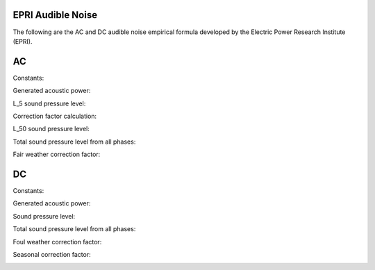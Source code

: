 EPRI Audible Noise
========================

The following are the AC and DC audible noise empirical formula developed by
the Electric Power Research Institute (EPRI).

AC
========================

Constants:

.. image:: helpdocs/equations/epri_ac_constants.png

Generated acoustic power:

.. image:: helpdocs/equations/epri_ac_gap.png

L_5 sound pressure level:

.. image:: helpdocs/equations/epri_ac_spl_5.png

Correction factor calculation:

.. image:: helpdocs/equations/epri_ac_E_c.png
.. image:: helpdocs/equations/epri_ac_delta_gap.png

L_50 sound pressure level:

.. image:: helpdocs/equations/epri_ac_spl_50.png

Total sound pressure level from all phases:

.. image:: helpdocs/equations/spl_sum.png

Fair weather correction factor:

.. image:: helpdocs/equations/epri_ac_fair_corr.png

DC
========================

Constants:

.. image:: helpdocs/equations/epri_dc_constants.png

Generated acoustic power:

.. image:: helpdocs/equations/epri_dc_gap.png

Sound pressure level:

.. image:: helpdocs/equations/epri_dc_spl_50.png

Total sound pressure level from all phases:

.. image:: helpdocs/equations/spl_sum.png

Foul weather correction factor:

.. image:: helpdocs/equations/epri_dc_foul_corr.png

Seasonal correction factor:

.. image:: helpdocs/equations/epri_dc_winter_corr.png
.. image:: helpdocs/equations/epri_dc_spring_corr.png
